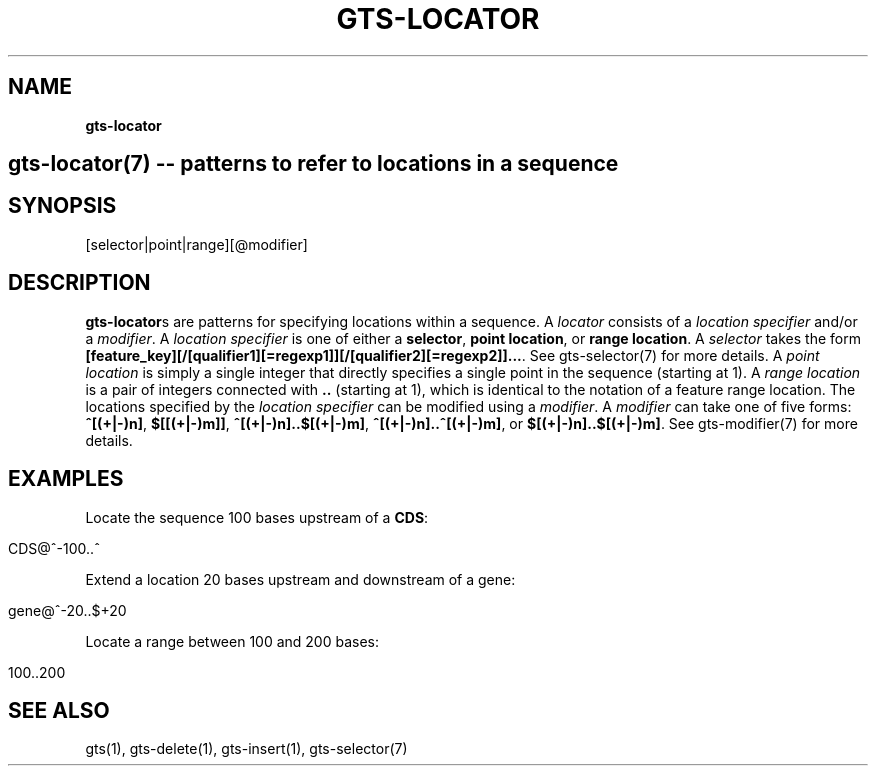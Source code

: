 .\" generated with Ronn/v0.7.3
.\" http://github.com/rtomayko/ronn/tree/0.7.3
.
.TH "GTS\-LOCATOR" "7" "October 2020" "" ""
.
.SH "NAME"
\fBgts\-locator\fR
.
.SH "gts\-locator(7) \-\- patterns to refer to locations in a sequence"
.
.SH "SYNOPSIS"
[selector|point|range][@modifier]
.
.SH "DESCRIPTION"
\fBgts\-locator\fRs are patterns for specifying locations within a sequence\. A \fIlocator\fR consists of a \fIlocation specifier\fR and/or a \fImodifier\fR\. A \fIlocation specifier\fR is one of either a \fBselector\fR, \fBpoint location\fR, or \fBrange location\fR\. A \fIselector\fR takes the form \fB[feature_key][/[qualifier1][=regexp1]][/[qualifier2][=regexp2]]\.\.\.\fR\. See gts\-selector(7) for more details\. A \fIpoint location\fR is simply a single integer that directly specifies a single point in the sequence (starting at 1)\. A \fIrange location\fR is a pair of integers connected with \fB\.\.\fR (starting at 1), which is identical to the notation of a feature range location\. The locations specified by the \fIlocation specifier\fR can be modified using a \fImodifier\fR\. A \fImodifier\fR can take one of five forms: \fB^[(+|\-)n]\fR, \fB$[[(+|\-)m]]\fR, \fB^[(+|\-)n]\.\.$[(+|\-)m]\fR, \fB^[(+|\-)n]\.\.^[(+|\-)m]\fR, or \fB$[(+|\-)n]\.\.$[(+|\-)m]\fR\. See gts\-modifier(7) for more details\.
.
.SH "EXAMPLES"
Locate the sequence 100 bases upstream of a \fBCDS\fR:
.
.IP "" 4
.
.nf

CDS@^\-100\.\.^
.
.fi
.
.IP "" 0
.
.P
Extend a location 20 bases upstream and downstream of a gene:
.
.IP "" 4
.
.nf

gene@^\-20\.\.$+20
.
.fi
.
.IP "" 0
.
.P
Locate a range between 100 and 200 bases:
.
.IP "" 4
.
.nf

100\.\.200
.
.fi
.
.IP "" 0
.
.SH "SEE ALSO"
gts(1), gts\-delete(1), gts\-insert(1), gts\-selector(7)
